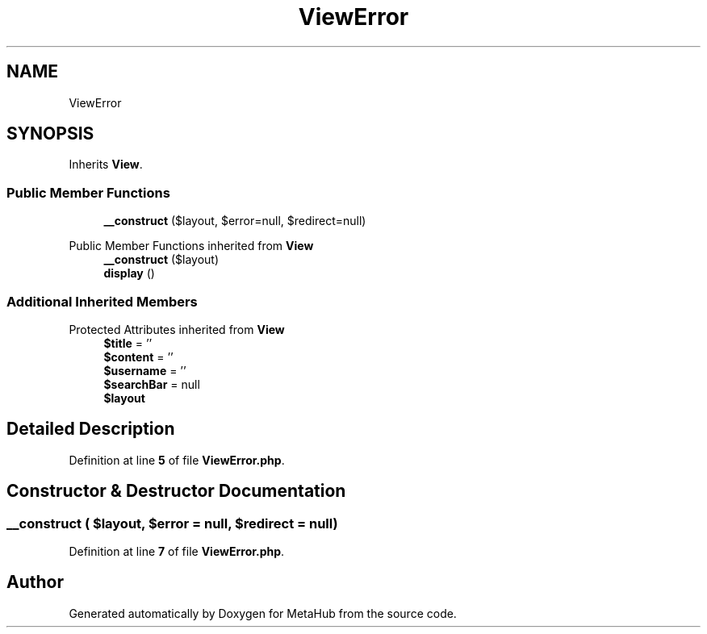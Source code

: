 .TH "ViewError" 3 "MetaHub" \" -*- nroff -*-
.ad l
.nh
.SH NAME
ViewError
.SH SYNOPSIS
.br
.PP
.PP
Inherits \fBView\fP\&.
.SS "Public Member Functions"

.in +1c
.ti -1c
.RI "\fB__construct\fP ($layout, $error=null, $redirect=null)"
.br
.in -1c

Public Member Functions inherited from \fBView\fP
.in +1c
.ti -1c
.RI "\fB__construct\fP ($layout)"
.br
.ti -1c
.RI "\fBdisplay\fP ()"
.br
.in -1c
.SS "Additional Inherited Members"


Protected Attributes inherited from \fBView\fP
.in +1c
.ti -1c
.RI "\fB$title\fP = ''"
.br
.ti -1c
.RI "\fB$content\fP = ''"
.br
.ti -1c
.RI "\fB$username\fP = ''"
.br
.ti -1c
.RI "\fB$searchBar\fP = null"
.br
.ti -1c
.RI "\fB$layout\fP"
.br
.in -1c
.SH "Detailed Description"
.PP 
Definition at line \fB5\fP of file \fBViewError\&.php\fP\&.
.SH "Constructor & Destructor Documentation"
.PP 
.SS "__construct ( $layout,  $error = \fCnull\fP,  $redirect = \fCnull\fP)"

.PP
Definition at line \fB7\fP of file \fBViewError\&.php\fP\&.

.SH "Author"
.PP 
Generated automatically by Doxygen for MetaHub from the source code\&.
